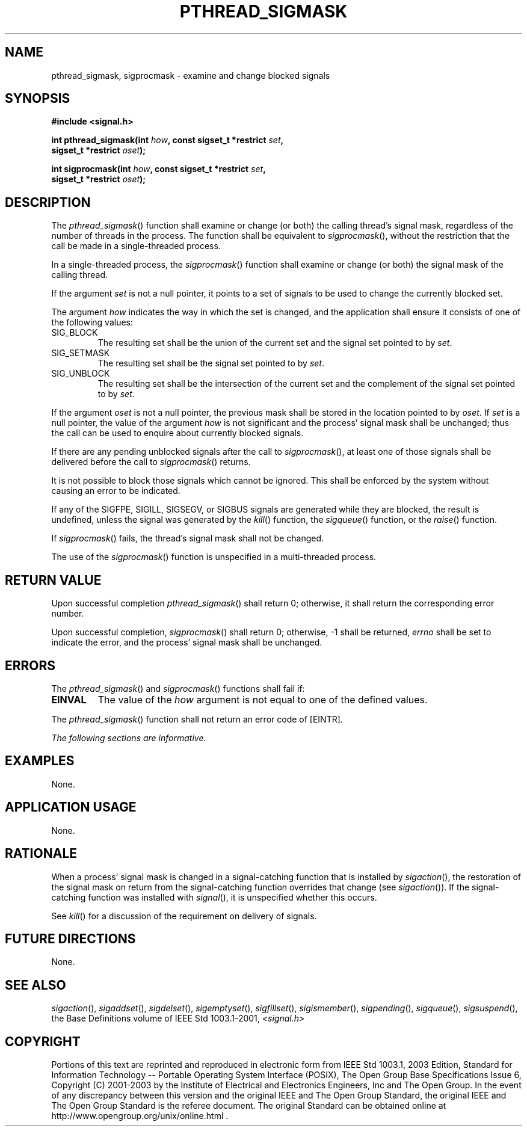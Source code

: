 .\" Copyright (c) 2001-2003 The Open Group, All Rights Reserved 
.TH "PTHREAD_SIGMASK" 3 2003 "IEEE/The Open Group" "POSIX Programmer's Manual"
.\" pthread_sigmask 
.SH NAME
pthread_sigmask, sigprocmask \- examine and change blocked signals
.SH SYNOPSIS
.LP
\fB#include <signal.h>
.br
.sp
\fP
.LP
\fBint pthread_sigmask(int\fP \fIhow\fP\fB, const sigset_t *restrict\fP
\fIset\fP\fB,
.br
\ \ \ \ \ \  sigset_t *restrict\fP \fIoset\fP\fB);
.br
\fP
.LP
\fBint sigprocmask(int\fP \fIhow\fP\fB, const sigset_t *restrict\fP
\fIset\fP\fB,
.br
\ \ \ \ \ \  sigset_t *restrict\fP \fIoset\fP\fB); \fP
\fB
.br
\fP
.SH DESCRIPTION
.LP
The \fIpthread_sigmask\fP() function shall examine or change (or both)
the calling thread's signal mask, regardless of the number
of threads in the process. The function shall be equivalent to \fIsigprocmask\fP(),
without the restriction that the call be made
in a single-threaded process. 
.LP
In a single-threaded process, the \fIsigprocmask\fP() function shall
examine or change (or both) the signal mask of the calling
thread.
.LP
If the argument \fIset\fP is not a null pointer, it points to a set
of signals to be used to change the currently blocked
set.
.LP
The argument \fIhow\fP indicates the way in which the set is changed,
and the application shall ensure it consists of one of
the following values:
.TP 7
SIG_BLOCK
The resulting set shall be the union of the current set and the signal
set pointed to by \fIset\fP.
.TP 7
SIG_SETMASK
The resulting set shall be the signal set pointed to by \fIset\fP.
.TP 7
SIG_UNBLOCK
The resulting set shall be the intersection of the current set and
the complement of the signal set pointed to by
\fIset\fP.
.sp
.LP
If the argument \fIoset\fP is not a null pointer, the previous mask
shall be stored in the location pointed to by \fIoset\fP.
If \fIset\fP is a null pointer, the value of the argument \fIhow\fP
is not significant and the process' signal mask shall be
unchanged; thus the call can be used to enquire about currently blocked
signals.
.LP
If there are any pending unblocked signals after the call to \fIsigprocmask\fP(),
at least one of those signals shall be
delivered before the call to \fIsigprocmask\fP() returns.
.LP
It is not possible to block those signals which cannot be ignored.
This shall be enforced by the system without causing an error
to be indicated.
.LP
If any of the SIGFPE, SIGILL, SIGSEGV, or SIGBUS signals are generated
while they are blocked, the result is undefined, unless
the signal was generated by the \fIkill\fP() function, the \fIsigqueue\fP()
function, or the \fIraise\fP()
function.
.LP
If \fIsigprocmask\fP() fails, the thread's signal mask shall not be
changed.
.LP
The use of the \fIsigprocmask\fP() function is unspecified in a multi-threaded
process.
.SH RETURN VALUE
.LP
Upon successful completion \fIpthread_sigmask\fP() shall return 0;
otherwise, it shall return the corresponding error number. 
.LP
Upon successful completion, \fIsigprocmask\fP() shall return 0; otherwise,
-1 shall be returned, \fIerrno\fP shall be set to
indicate the error, and the process' signal mask shall be unchanged.
.SH ERRORS
.LP
The \fIpthread_sigmask\fP()  and \fIsigprocmask\fP() functions
shall fail if:
.TP 7
.B EINVAL
The value of the \fIhow\fP argument is not equal to one of the defined
values.
.sp
.LP
The \fIpthread_sigmask\fP() function shall not return an error code
of [EINTR]. 
.LP
\fIThe following sections are informative.\fP
.SH EXAMPLES
.LP
None.
.SH APPLICATION USAGE
.LP
None.
.SH RATIONALE
.LP
When a process' signal mask is changed in a signal-catching function
that is installed by \fIsigaction\fP(), the restoration of the signal
mask on return from the signal-catching
function overrides that change (see \fIsigaction\fP()). If the signal-catching
function
was installed with \fIsignal\fP(), it is unspecified whether this
occurs.
.LP
See \fIkill\fP() for a discussion of the requirement on delivery of
signals.
.SH FUTURE DIRECTIONS
.LP
None.
.SH SEE ALSO
.LP
\fIsigaction\fP(), \fIsigaddset\fP(), \fIsigdelset\fP(), \fIsigemptyset\fP(),
\fIsigfillset\fP(), \fIsigismember\fP(), \fIsigpending\fP(),
\fIsigqueue\fP(), \fIsigsuspend\fP(), the Base Definitions volume
of IEEE\ Std\ 1003.1-2001, \fI<signal.h>\fP
.SH COPYRIGHT
Portions of this text are reprinted and reproduced in electronic form
from IEEE Std 1003.1, 2003 Edition, Standard for Information Technology
-- Portable Operating System Interface (POSIX), The Open Group Base
Specifications Issue 6, Copyright (C) 2001-2003 by the Institute of
Electrical and Electronics Engineers, Inc and The Open Group. In the
event of any discrepancy between this version and the original IEEE and
The Open Group Standard, the original IEEE and The Open Group Standard
is the referee document. The original Standard can be obtained online at
http://www.opengroup.org/unix/online.html .
